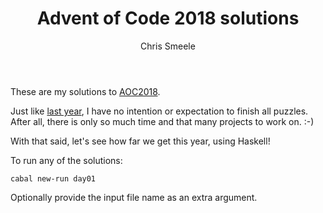 #+TITLE: Advent of Code 2018 solutions
#+AUTHOR: Chris Smeele

These are my solutions to [[https://adventofcode.com/2018][AOC2018]].

Just like [[https://github.com/cjsmeele/aoc2017/][last year]], I have no
intention or expectation to finish all puzzles. After all, there is only so much time and
that many projects to work on. :-)

With that said, let's see how far we get this year, using Haskell!

To run any of the solutions:

: cabal new-run day01

Optionally provide the input file name as an extra argument.
